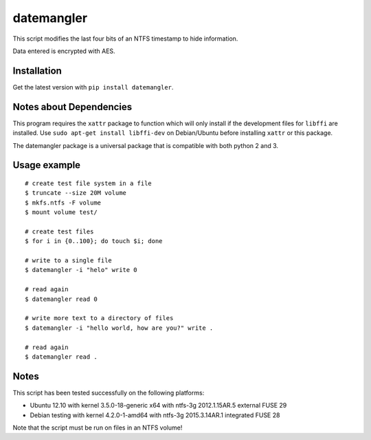 datemangler
===========

This script modifies the last four bits of an NTFS timestamp to hide
information.

Data entered is encrypted with AES.

Installation
------------

Get the latest version with ``pip install datemangler``.

Notes about Dependencies
------------------------

This program requires the ``xattr`` package to function which will
only install if the development files for ``libffi`` are installed. Use
``sudo apt-get install libffi-dev`` on Debian/Ubuntu before installing
``xattr`` or this package.

The datemangler package is a universal package that is compatible with
both python 2 and 3.

Usage example
-------------

::

    # create test file system in a file
    $ truncate --size 20M volume
    $ mkfs.ntfs -F volume
    $ mount volume test/

    # create test files
    $ for i in {0..100}; do touch $i; done

    # write to a single file
    $ datemangler -i "helo" write 0

    # read again
    $ datemangler read 0

    # write more text to a directory of files
    $ datemangler -i "hello world, how are you?" write .

    # read again
    $ datemangler read .

Notes
-----

This script has been tested successfully on the following platforms:

-  Ubuntu 12.10 with kernel 3.5.0-18-generic x64 with ntfs-3g
   2012.1.15AR.5 external FUSE 29
-  Debian testing with kernel 4.2.0-1-amd64 with ntfs-3g 2015.3.14AR.1
   integrated FUSE 28

Note that the script must be run on files in an NTFS volume!
